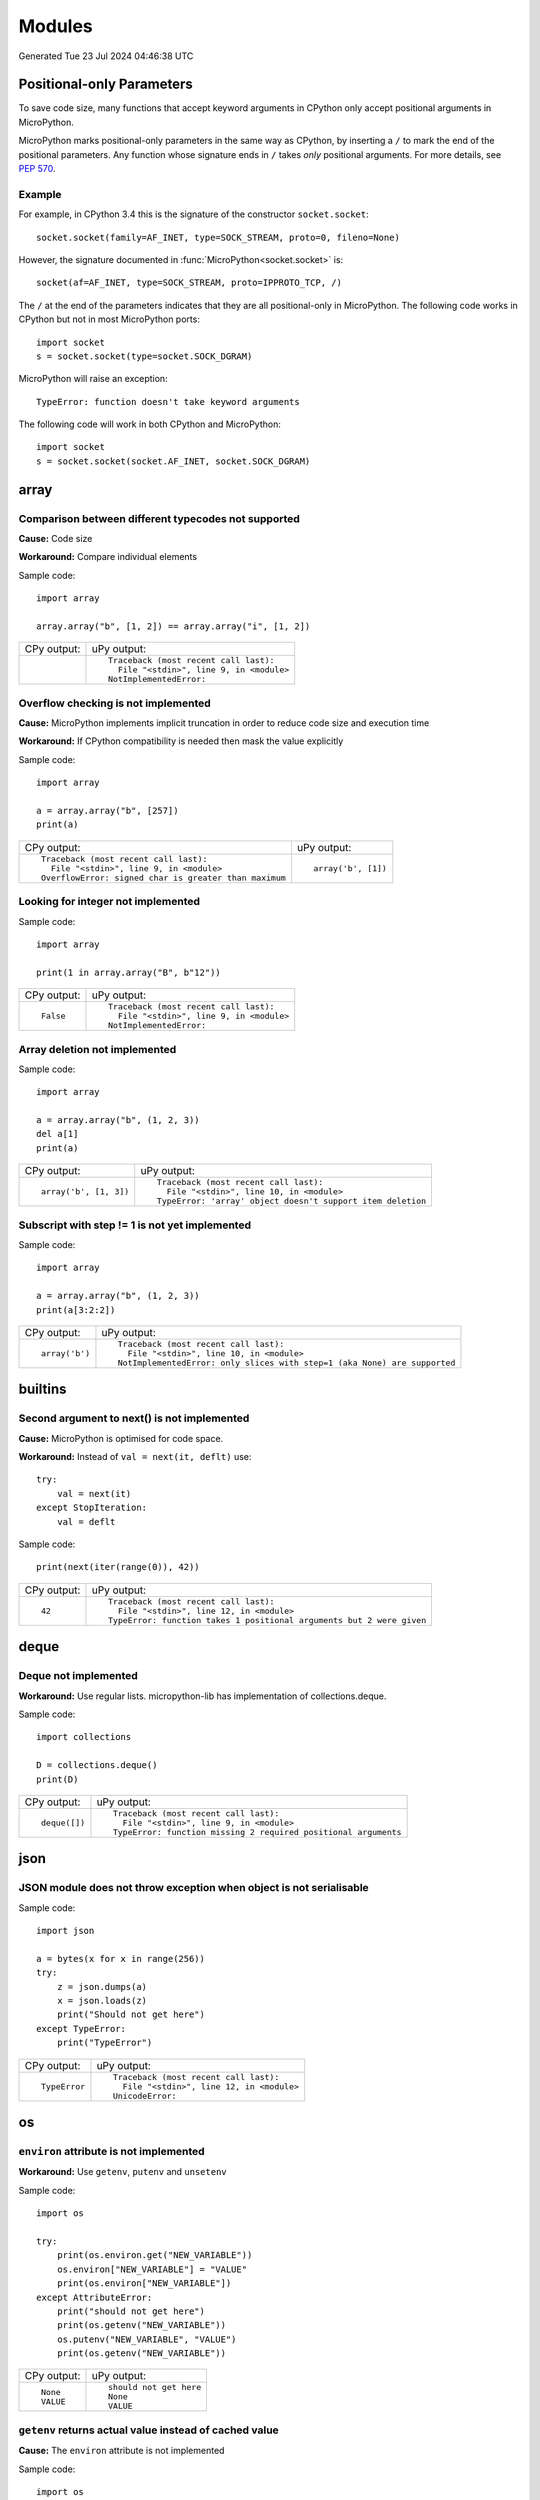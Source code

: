 .. This document was generated by tools/gen-cpydiff.py

Modules
=======
Generated Tue 23 Jul 2024 04:46:38 UTC

.. Preamble section inserted into generated output

Positional-only Parameters
--------------------------

To save code size, many functions that accept keyword arguments in CPython only accept positional arguments in MicroPython.

MicroPython marks positional-only parameters in the same way as CPython, by inserting a ``/`` to mark the end of the positional parameters. Any function whose signature ends in ``/`` takes *only* positional arguments. For more details, see `PEP 570 <https://peps.python.org/pep-0570/>`_.

Example
~~~~~~~

For example, in CPython 3.4 this is the signature of the constructor ``socket.socket``::

    socket.socket(family=AF_INET, type=SOCK_STREAM, proto=0, fileno=None)

However, the signature documented in :func:`MicroPython<socket.socket>` is::

    socket(af=AF_INET, type=SOCK_STREAM, proto=IPPROTO_TCP, /)

The ``/`` at the end of the parameters indicates that they are all positional-only in MicroPython. The following code works in CPython but not in most MicroPython ports::

    import socket
    s = socket.socket(type=socket.SOCK_DGRAM)

MicroPython will raise an exception::

    TypeError: function doesn't take keyword arguments

The following code will work in both CPython and MicroPython::

    import socket
    s = socket.socket(socket.AF_INET, socket.SOCK_DGRAM)

array
-----

.. _cpydiff_module_array_comparison:

Comparison between different typecodes not supported
~~~~~~~~~~~~~~~~~~~~~~~~~~~~~~~~~~~~~~~~~~~~~~~~~~~~

**Cause:** Code size

**Workaround:** Compare individual elements

Sample code::

    import array
    
    array.array("b", [1, 2]) == array.array("i", [1, 2])

+-------------+-------------------------------------------+
| CPy output: | uPy output:                               |
+-------------+-------------------------------------------+
|             | ::                                        |
|             |                                           |
|             |     Traceback (most recent call last):    |
|             |       File "<stdin>", line 9, in <module> |
|             |     NotImplementedError:                  |
+-------------+-------------------------------------------+

.. _cpydiff_module_array_constructor:

Overflow checking is not implemented
~~~~~~~~~~~~~~~~~~~~~~~~~~~~~~~~~~~~

**Cause:** MicroPython implements implicit truncation in order to reduce code size and execution time

**Workaround:** If CPython compatibility is needed then mask the value explicitly

Sample code::

    import array
    
    a = array.array("b", [257])
    print(a)

+--------------------------------------------------------+---------------------+
| CPy output:                                            | uPy output:         |
+--------------------------------------------------------+---------------------+
| ::                                                     | ::                  |
|                                                        |                     |
|     Traceback (most recent call last):                 |     array('b', [1]) |
|       File "<stdin>", line 9, in <module>              |                     |
|     OverflowError: signed char is greater than maximum |                     |
+--------------------------------------------------------+---------------------+

.. _cpydiff_modules_array_containment:

Looking for integer not implemented
~~~~~~~~~~~~~~~~~~~~~~~~~~~~~~~~~~~

Sample code::

    import array
    
    print(1 in array.array("B", b"12"))

+-------------+-------------------------------------------+
| CPy output: | uPy output:                               |
+-------------+-------------------------------------------+
| ::          | ::                                        |
|             |                                           |
|     False   |     Traceback (most recent call last):    |
|             |       File "<stdin>", line 9, in <module> |
|             |     NotImplementedError:                  |
+-------------+-------------------------------------------+

.. _cpydiff_modules_array_deletion:

Array deletion not implemented
~~~~~~~~~~~~~~~~~~~~~~~~~~~~~~

Sample code::

    import array
    
    a = array.array("b", (1, 2, 3))
    del a[1]
    print(a)

+------------------------+-------------------------------------------------------------+
| CPy output:            | uPy output:                                                 |
+------------------------+-------------------------------------------------------------+
| ::                     | ::                                                          |
|                        |                                                             |
|     array('b', [1, 3]) |     Traceback (most recent call last):                      |
|                        |       File "<stdin>", line 10, in <module>                  |
|                        |     TypeError: 'array' object doesn't support item deletion |
+------------------------+-------------------------------------------------------------+

.. _cpydiff_modules_array_subscrstep:

Subscript with step != 1 is not yet implemented
~~~~~~~~~~~~~~~~~~~~~~~~~~~~~~~~~~~~~~~~~~~~~~~

Sample code::

    import array
    
    a = array.array("b", (1, 2, 3))
    print(a[3:2:2])

+----------------+---------------------------------------------------------------------------+
| CPy output:    | uPy output:                                                               |
+----------------+---------------------------------------------------------------------------+
| ::             | ::                                                                        |
|                |                                                                           |
|     array('b') |     Traceback (most recent call last):                                    |
|                |       File "<stdin>", line 10, in <module>                                |
|                |     NotImplementedError: only slices with step=1 (aka None) are supported |
+----------------+---------------------------------------------------------------------------+

builtins
--------

.. _cpydiff_builtin_next_arg2:

Second argument to next() is not implemented
~~~~~~~~~~~~~~~~~~~~~~~~~~~~~~~~~~~~~~~~~~~~

**Cause:** MicroPython is optimised for code space.

**Workaround:** Instead of ``val = next(it, deflt)`` use::

    try:
        val = next(it)
    except StopIteration:
        val = deflt

Sample code::

    print(next(iter(range(0)), 42))

+-------------+-----------------------------------------------------------------------+
| CPy output: | uPy output:                                                           |
+-------------+-----------------------------------------------------------------------+
| ::          | ::                                                                    |
|             |                                                                       |
|     42      |     Traceback (most recent call last):                                |
|             |       File "<stdin>", line 12, in <module>                            |
|             |     TypeError: function takes 1 positional arguments but 2 were given |
+-------------+-----------------------------------------------------------------------+

deque
-----

.. _cpydiff_modules_deque:

Deque not implemented
~~~~~~~~~~~~~~~~~~~~~

**Workaround:** Use regular lists. micropython-lib has implementation of collections.deque.

Sample code::

    import collections
    
    D = collections.deque()
    print(D)

+---------------+-----------------------------------------------------------------+
| CPy output:   | uPy output:                                                     |
+---------------+-----------------------------------------------------------------+
| ::            | ::                                                              |
|               |                                                                 |
|     deque([]) |     Traceback (most recent call last):                          |
|               |       File "<stdin>", line 9, in <module>                       |
|               |     TypeError: function missing 2 required positional arguments |
+---------------+-----------------------------------------------------------------+

json
----

.. _cpydiff_modules_json_nonserializable:

JSON module does not throw exception when object is not serialisable
~~~~~~~~~~~~~~~~~~~~~~~~~~~~~~~~~~~~~~~~~~~~~~~~~~~~~~~~~~~~~~~~~~~~

Sample code::

    import json
    
    a = bytes(x for x in range(256))
    try:
        z = json.dumps(a)
        x = json.loads(z)
        print("Should not get here")
    except TypeError:
        print("TypeError")

+---------------+--------------------------------------------+
| CPy output:   | uPy output:                                |
+---------------+--------------------------------------------+
| ::            | ::                                         |
|               |                                            |
|     TypeError |     Traceback (most recent call last):     |
|               |       File "<stdin>", line 12, in <module> |
|               |     UnicodeError:                          |
+---------------+--------------------------------------------+

os
--

.. _cpydiff_modules_os_environ:

``environ`` attribute is not implemented
~~~~~~~~~~~~~~~~~~~~~~~~~~~~~~~~~~~~~~~~

**Workaround:** Use ``getenv``, ``putenv`` and ``unsetenv``

Sample code::

    import os
    
    try:
        print(os.environ.get("NEW_VARIABLE"))
        os.environ["NEW_VARIABLE"] = "VALUE"
        print(os.environ["NEW_VARIABLE"])
    except AttributeError:
        print("should not get here")
        print(os.getenv("NEW_VARIABLE"))
        os.putenv("NEW_VARIABLE", "VALUE")
        print(os.getenv("NEW_VARIABLE"))

+-------------+-------------------------+
| CPy output: | uPy output:             |
+-------------+-------------------------+
| ::          | ::                      |
|             |                         |
|     None    |     should not get here |
|     VALUE   |     None                |
|             |     VALUE               |
+-------------+-------------------------+

.. _cpydiff_modules_os_getenv:

``getenv`` returns actual value instead of cached value
~~~~~~~~~~~~~~~~~~~~~~~~~~~~~~~~~~~~~~~~~~~~~~~~~~~~~~~

**Cause:** The ``environ`` attribute is not implemented

Sample code::

    import os
    
    print(os.getenv("NEW_VARIABLE"))
    os.putenv("NEW_VARIABLE", "VALUE")
    print(os.getenv("NEW_VARIABLE"))

+-------------+-------------+
| CPy output: | uPy output: |
+-------------+-------------+
| ::          | ::          |
|             |             |
|     None    |     None    |
|     None    |     VALUE   |
+-------------+-------------+

random
------

.. _cpydiff_modules_random_getrandbits:

``getrandbits`` method can only return a maximum of 32 bits at a time.
~~~~~~~~~~~~~~~~~~~~~~~~~~~~~~~~~~~~~~~~~~~~~~~~~~~~~~~~~~~~~~~~~~~~~~

**Cause:** PRNG's internal state is only 32bits so it can only return a maximum of 32 bits of data at a time.

**Workaround:** If you need a number that has more than 32 bits then utilize the random module from micropython-lib.

Sample code::

    
    import random
    
    
    x = random.getrandbits(64)
    print("{}".format(x))

+--------------------------+--------------------------------------------+
| CPy output:              | uPy output:                                |
+--------------------------+--------------------------------------------+
| ::                       | ::                                         |
|                          |                                            |
|     16149866429655178725 |     Traceback (most recent call last):     |
|                          |       File "<stdin>", line 11, in <module> |
|                          |     ValueError: bits must be 32 or less    |
+--------------------------+--------------------------------------------+

.. _cpydiff_modules_random_randint:

``randint`` method can only return an integer that is at most the native word size.
~~~~~~~~~~~~~~~~~~~~~~~~~~~~~~~~~~~~~~~~~~~~~~~~~~~~~~~~~~~~~~~~~~~~~~~~~~~~~~~~~~~

**Cause:** PRNG is only able to generate 32 bits of state at a time. The result is then cast into a native sized int instead of a full int object.

**Workaround:** If you need integers larger than native wordsize use the random module from micropython-lib.

Sample code::

    
    import random
    
    
    x = random.randint(2**128 - 1, 2**128)
    print("x={}".format(x))

+-----------------------------------------------+-----------------------------------------------------------------+
| CPy output:                                   | uPy output:                                                     |
+-----------------------------------------------+-----------------------------------------------------------------+
| ::                                            | ::                                                              |
|                                               |                                                                 |
|     x=340282366920938463463374607431768211455 |     Traceback (most recent call last):                          |
|                                               |       File "<stdin>", line 11, in <module>                      |
|                                               |     OverflowError: overflow converting long int to machine word |
+-----------------------------------------------+-----------------------------------------------------------------+

struct
------

.. _cpydiff_modules_struct_fewargs:

Struct pack with too few args, not checked by uPy
~~~~~~~~~~~~~~~~~~~~~~~~~~~~~~~~~~~~~~~~~~~~~~~~~

Sample code::

    import struct
    
    try:
        print(struct.pack("bb", 1))
        print("Should not get here")
    except:
        print("struct.error")

+------------------+-------------------------+
| CPy output:      | uPy output:             |
+------------------+-------------------------+
| ::               | ::                      |
|                  |                         |
|     struct.error |     b'\x01\x00'         |
|                  |     Should not get here |
+------------------+-------------------------+

.. _cpydiff_modules_struct_manyargs:

Struct pack with too many args, not checked by uPy
~~~~~~~~~~~~~~~~~~~~~~~~~~~~~~~~~~~~~~~~~~~~~~~~~~

Sample code::

    import struct
    
    try:
        print(struct.pack("bb", 1, 2, 3))
        print("Should not get here")
    except:
        print("struct.error")

+------------------+-------------------------+
| CPy output:      | uPy output:             |
+------------------+-------------------------+
| ::               | ::                      |
|                  |                         |
|     struct.error |     b'\x01\x02'         |
|                  |     Should not get here |
+------------------+-------------------------+

.. _cpydiff_modules_struct_whitespace_in_format:

Struct pack with whitespace in format, whitespace ignored by CPython, error on uPy
~~~~~~~~~~~~~~~~~~~~~~~~~~~~~~~~~~~~~~~~~~~~~~~~~~~~~~~~~~~~~~~~~~~~~~~~~~~~~~~~~~

**Cause:** MicroPython is optimised for code size.

**Workaround:** Don't use spaces in format strings.

Sample code::

    import struct
    
    try:
        print(struct.pack("b b", 1, 2))
        print("Should have worked")
    except:
        print("struct.error")

+------------------------+------------------+
| CPy output:            | uPy output:      |
+------------------------+------------------+
| ::                     | ::               |
|                        |                  |
|     b'\x01\x02'        |     struct.error |
|     Should have worked |                  |
+------------------------+------------------+

sys
---

.. _cpydiff_modules_sys_stdassign:

Overriding sys.stdin, sys.stdout and sys.stderr not possible
~~~~~~~~~~~~~~~~~~~~~~~~~~~~~~~~~~~~~~~~~~~~~~~~~~~~~~~~~~~~

**Cause:** They are stored in read-only memory.

Sample code::

    import sys
    
    sys.stdin = None
    print(sys.stdin)

+-------------+--------------------------------------------------------------+
| CPy output: | uPy output:                                                  |
+-------------+--------------------------------------------------------------+
| ::          | ::                                                           |
|             |                                                              |
|     None    |     Traceback (most recent call last):                       |
|             |       File "<stdin>", line 9, in <module>                    |
|             |     AttributeError: 'module' object has no attribute 'stdin' |
+-------------+--------------------------------------------------------------+

